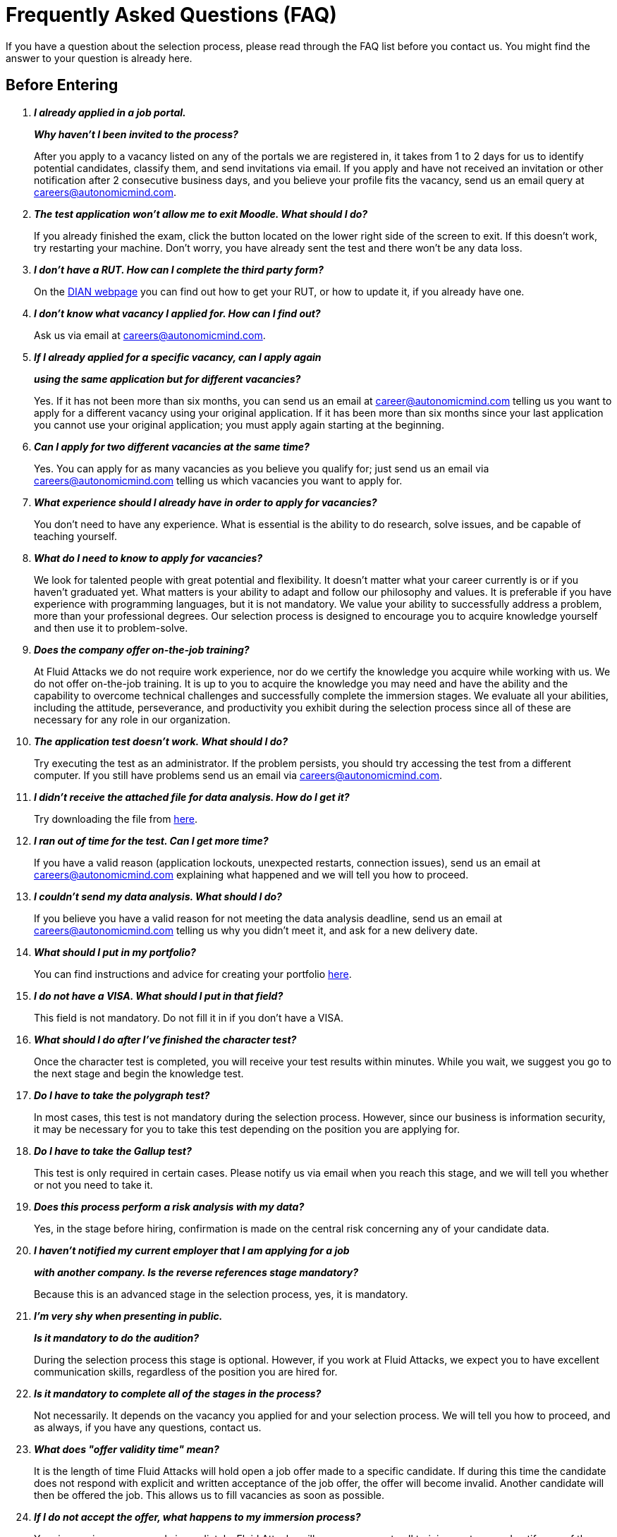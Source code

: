:slug: careers/faq/
:category: careers
:description: The main goal of the following page is to inform potential talents and people interested in working with us about our selection process. Here we present a Frequently Asked Questions (FAQ) section which intends to guide our candidates through the selection process.
:keywords: Fluid Attacks, Careers, Selection, Process, FAQ, Questions.

= Frequently Asked Questions (FAQ)

If you have a question about the selection process,
please read through the FAQ list before you contact us.
You might find the answer to your question is already here.

== Before Entering

[qanda]

*I already applied in a job portal.*::
*Why haven't I been invited to the process?*::
  After you apply to a vacancy
  listed on any of the portals we are registered in,
  it takes from +1+ to +2+ days for us to identify potential candidates,
  classify them, and send invitations via email.
  If you apply and have not received an invitation
  or other notification after 2 consecutive business days,
  and you believe your profile fits the vacancy,
  send us an email query at careers@autonomicmind.com.

*The test application won't allow me to exit Moodle. What should I do?*::
  If you already finished the exam,
  click the button located on the lower right side of the screen to exit.
  If this doesn’t work, try restarting your machine.
  Don’t worry, you have already sent the test
  and there won’t be any data loss.

*I don't have a RUT. How can I complete the third party form?*::
  On the link:http://www.dian.gov.co/contenidos/servicios/rut.html[+DIAN+ webpage]
  you can find out how to get your +RUT+, or how to update it,
  if you already have one.

*I don’t know what vacancy I applied for. How can I find out?*::
  Ask us via email at careers@autonomicmind.com.

*If I already applied for a specific vacancy, can I apply again*::
*using the same application but for different vacancies?*::
  Yes. If it has not been more than six months,
  you can send us an email at career@autonomicmind.com
  telling us you want to apply for a different vacancy
  using your original application.
  If it has been more than six months since your last application
  you cannot use your original application;
  you must apply again starting at the beginning.

*Can I apply for two different vacancies at the same time?*::
  Yes. You can apply for as many vacancies as you believe you qualify for;
  just send us an email via careers@autonomicmind.com
  telling us which vacancies you want to apply for.

*What experience should I already have in order to apply for vacancies?*::
  You don’t need to have any experience.
  What is essential is the ability to do research,
  solve issues, and be capable of teaching yourself.

*What do I need to know to apply for vacancies?*::
  We look for talented people with great potential and flexibility.
  It doesn’t matter what your career currently is
  or if you haven’t graduated yet.
  What matters is your ability to adapt and follow our philosophy and values.
  It is preferable if you have experience with programming languages,
  but it is not mandatory.
  We value your ability to successfully address a problem,
  more than your professional degrees.
  Our selection process is designed to encourage you
  to acquire knowledge yourself and then use it to problem-solve.

*Does the company offer on-the-job training?*::
  At +Fluid Attacks+ we do not require work experience,
  nor do we certify the knowledge you acquire while working with us.
  We do not offer on-the-job training.
  It is up to you to acquire the knowledge you may need
  and have the ability and the capability to overcome technical challenges
  and successfully complete the immersion stages.
  We evaluate all your abilities, including the attitude,
  perseverance, and productivity you exhibit during the selection process
  since all of these are necessary for any role in our organization.

*The application test doesn’t work. What should I do?*::
  Try executing the test as an administrator.
  If the problem persists,
  you should try accessing the test from a different computer.
  If you still have problems send us an email via careers@autonomicmind.com.

*I didn’t receive the attached file for data analysis. How do I get it?*::
  Try downloading the file from [button]#link:../non-technical-challenges/hallazgos-open-data.tar.bz2[here]#.

*I ran out of time for the test. Can I get more time?*::
   If you have a valid reason
   (application lockouts, unexpected restarts, connection issues),
   send us an email at careers@autonomicmind.com
   explaining what happened
   and we will tell you how to proceed.

*I couldn’t send my data analysis. What should I do?*::
  If you believe you have a valid reason
  for not meeting the data analysis deadline,
  send us an email at careers@autonomicmind.com
  telling us why you didn't meet it,
  and ask for a new delivery date.

*What should I put in my portfolio?*::
  You can find instructions and
  advice for creating your portfolio [button]#link:../portfolio/[here]#.

*I do not have a VISA. What should I put in that field?*::
  This field is not mandatory.
  Do not fill it in if you don’t have a +VISA+.

*What should I do after I've finished the character test?*::
 Once the character test is completed,
 you will receive your test results within minutes.
 While you wait, we suggest you go to the next stage
 and begin the knowledge test.

*Do I have to take the polygraph test?*::
  In most cases, this test is not mandatory during the selection process.
  However, since our business is information security,
  it may be necessary for you to take this test
  depending on the position you are applying for.

*Do I have to take the Gallup test?*::
  This test is only required in certain cases.
  Please notify us via email when you reach this stage,
  and we will tell you whether or not you need to take it.

*Does this process perform a risk analysis with my data?*::
  Yes, in the stage before hiring,
  confirmation is made on the central risk
  concerning any of your candidate data.

*I haven’t notified my current employer that I am applying for a job*::
*with another company. Is the reverse references stage mandatory?*::
  Because this is an advanced stage in the selection process,
  yes, it is mandatory.

*I’m very shy when presenting in public.*::
*Is it mandatory to do the audition?*::
  During the selection process this stage is optional.
  However, if you work at +Fluid Attacks+,
  we expect you to have excellent communication skills,
  regardless of the position you are hired for.

*Is it mandatory to complete all of the stages in the process?*::
  Not necessarily.
  It depends on the vacancy you applied for and your selection process.
  We will tell you how to proceed,
  and as always, if you have any questions, contact us.

*What does "offer validity time" mean?*::
  It is the length of time +Fluid Attacks+
  will hold open a job offer made to a specific candidate.
  If during this time the candidate does not respond
  with explicit and written acceptance of the job offer,
  the offer will become invalid.
  Another candidate will then be offered the job.
  This allows us to fill vacancies as soon as possible.

*If I do not accept the offer, what happens to my immersion process?*::
  Your immersion process ends immediately.
  +Fluid Attacks+ will remove access to all training systems
  and notify you of the total work hours
  to be put on your monthly time-worked invoice.

== After Entering

+Fluid Attacks+ focuses on and specializes in +Red Team+ testing.
In regard to information security concepts,
we take an offensive approach.
We look for all the vulnerabilities and report them as soon as possible.
Below are some Frequently Asked Questions (+FAQ+)
new employees ask when they become part of our work team:

[qanda]

*What are the responsibilities of my job?*::
  +Fluid Attacks+ strives to be agile and flexible,
  capable of adapting to changes at high speed.
  To accomplish this goal,
  we keep each work team around +50+ team members.
  In addition, we require generic roles and a lot of teamwork,
  which allows co-workers to augment each other's strengths
  and overcome weaknesses.
  Because of this, each profile is grouped in one of these roles:
  technical and non-technical.
  +
  *  In technical roles the responsibilities are typically:
  hack systems, audit source code, develop attack exploits,
  develop tools for hackers, document found vulnerabilities,
  configure infrastructure as code, perform peer review,
  present reports to customers, share knowledge with customers and co-workers,
  migrate obsolete information, and create new information, among others.
  +
  +
  * In non-technical roles the responsibilities are typically:
  customer management, technical pre-sales, marketing,
  representing +Fluid Attacks+ to other companies,
  conference or seminar speakers, and crisis management, among others.
  +
  In short, the responsibilities defined for each role can be flexible,
  and we expect you to contribute ideas and adapt,
  depending on the needs of the company.
  We truly appreciate high technical skilled employees who,
  after fulfilling technical roles,
  can gradually migrate to non-technical roles.

*What kind of contract does Fluid Attacks offer?*::
  At +Fluid Attacks+ we offer one type of contract:
  A labor contract for an indefinite period
  with all the benefits required by law,
  as well as other financial contributions to healthcare,
  retirement fund, allowances, layoffs,
  all paid on 100% of the salary amount.
  All employees have the same type of contract regardless of their role.

*Does the salary offer correspond to the amount deposited into my account?*::
  No, the salary offer corresponds to the gross salary.
  The net salary will depend on your personal variables,
  such as the amount you want to contribute to retirement funds,
  and the number of dependents you declare for tax purposes, among others.
  However, in the following [button]#link:http://www.elempleo.com/co/calculadora-salarial/[link]#
  you can simulate an approximated value for your net salary.
  Enter the proposed salary in the first field (+Salario+).
  Then press +Calcular+.
  In the monthly net compensation field,
  you will find an approximated amount of money
  which will be your monthly take-home pay.
  This is your approximate net salary
  which will be deposited into your account.

*Why is there a difference between the gross salary and the net salary?*::
  See the answer to <<q3,question 3>> above.
  In addition to the personal variables that you control
  which impact your net salary, there are also salary deductions
  required by law which support governmental programs.
  These deductions are determined by the government,
  and cannot be modified by the employer or the employee.

*As an employee, do I have to pay my own social security deduction?*::
  No. +Fluid Attacks+ withholds from your paycheck
  all deductions and forwards them to the appropriate agencies
  (+EPS+, retirement funds, compensation funds, etc.).
  Your net salary is, therefore,
  the money that is directly deposited into your bank account.

*Do you ever change the salary offer?*::
  No. Each salary offer is carefully assessed
  by a hiring committee of +3+ to +5+ +Fluid Attacks+ upper-level managers.
  Each offer is based on salaries for comparable positions
  within +Fluid Attacks+ and is aligned
  with +Fluid Attacks+ employees
  at the same performance and productivity level.
  +Fluid Attacks+ also takes into consideration
  the compensation offered by other companies,
  including those in different business sectors, for comparable positions.
  For this reason, the salary offer you receive
  represents our best and only offer.
  As an employee's productivity, performance, knowledge,
  and responsibilities increase opportunities exist
  to increase their salary as well.

*Does Fluid Attacks have a variable salary?*::
   No, we don’t.
   We believe using a variable salary causes more problems than it solves.

*What additional benefits do I have as an employee?*::
  Because we focus all our efforts
  on ensuring our employees receive a competitive and lucrative salary,
  we do not offer benefits that could reduce your upfront salary,
  such as gym memberships, prepaid healthcare,
  bonuses or food allowances, etc.
  Our commitment is to offer you a salary
  that values your knowledge, skills, and abilities;
  what you choose to do with that salary is then up to you.
  In addition, our contribution to your retirement funds
  is based on +100%+ of your salary,
  which means your retirement savings
  grow at their maximum level without being decreased
  by other benefits you may not want or use.

*How does Fluid Attacks support an employee's*::
*continuous training and development?*::
  With time and money:
  +
  * *In time:* The time you put into training,
  on workdays or weekends,
  can be reported and is then subject to compensation.
  +
  +
  * *In money:* Fluid Attacks pays for the professional certification tests
  you take which enhance your value as an employee.

*Is it mandatory to train for professional certifications?*::
  No. It’s a professional development option
  that +Fluid Attacks+ offers to its employees.
  However, training for and receiving professional certifications
  can only enhance an employee's ability
  to take on new roles and responsibilities,
  as needed, within +Fluid Attacks+.

*When does my certification time start? Is it negotiable?*::
  It is not negotiable.
  All the certifications sponsored by +Fluid Attacks+
  follow the same funding model.
  However, this model allows certain variations.
  For example, an employee can decide
  to not pursue a professional certificate
  or to pay for the certifications or the materials themselves,
  in which case the funding is not required.
  It is also possible to quit before the +48+ months time period
  and the funding will then be proportional.
  Finally, any professional certification,
  along with the knowledge acquired,
  is a skill the employee takes with them
  when or if they leave the organization.

*What happens if I do not pass the certification test?*::
  Nothing happens if you do not pass the certification test
  unless you are not willing to keep trying.
  While +Fluid Attacks+ values the results of a test,
  we also highly value the experience and knowledge
  you gain by going through the process;
  this is why there is no salary adjustment
  when you obtain certification nor when you fail to obtain it.
  +Fluid Attacks+ may sponsor your retests indefinitely,
  as long as there is evidence,
  as reflected in your training time reports,
  of your continued effort to gain certification.
  We have people who have taken the same certification test multiple times,
  always with the sponsorship of +Fluid Attacks+.
  Finally, if you don't pass and don't want to keep trying to pass,
  there would be a monthly salary deduction
  during the following +24+ months
  and in case of your resigning your position,
  this amount will be subtracted from the settlement pending balance.

*What is the exact amount of the certification funding?*::
  The exact value is determined at the time of purchase
  because it varies depending on the certification,
  the components you want to cover (test or official material),
  price variations on the vendor's side, etc.
  For reference purposes,
  certifications cost between +$300+ and +$1000 USD+.

*How should I manage my time?*::
  Every talent should agree with their direct leader
  the personal reference schedules of +48+ hours per week
  from Monday to Friday, starting at +7 AM+.
  This reference schedule must intersect +75%+
  of our customers schedules (+7AM+ a +6PM+ COT).
  However, this schedule is a reference,
  you must take into account the timing of your duties,
  notifying in due time without asking permissions
  about the exceptions on your reference schedule.
  This grants you autonomy and freedom
  without paperwork when your role and compromises allow it.
  There are *zero tolerance* on failures to comply deadlines
  or third party meetings either with customers or coworkers.

*Can I adjust my schedule if I'm currently studying?*::
  In the framework of the previous answer, yes.

*How does the time report record my work?*::
  We use an automated time report system called +TimeDoctor+.
  +TimeDoctor+ tracks activities in real-time,
  without any additional input from the employee.
  This system logs all the activities
  performed by an employee while they are working.
  It can also be disabled when an employee is not working
  and needs to perform personal activities.
  There is no expected total working timeshare.
  In exceptional cases when an employee exceeds +48+ hours per week,
  the organization adjusts assignments
  and grants compensatory days as soon as possible.

*If the work schedule is 48 hours/week*::
*why doesn't the reported pay reflect 48 hours/week?*::
  The reference schedule only defines
  the work availability expectation for an employee.
  We understand that each person has a different work pace
  which may vary from week to week,
  for this reason, expecting a rigid +48-hour+ workweek
  every week is unrealistic.

*Does Fluid Attacks have a dress code?*::
  It depends on whether you are working at a +Fluid Attacks'+ facility
  or onsite at the client's facility:
  +
  * When working at a +Fluid Attacks+ facility there is no dress code.
  We suggest you dress comfortably in business casual attire.
  +
  +
  * When working at a client's facility
  we expect you to comply with the client company's dress code.

*Do I have to work on weekends or at night?*::
  Ordinarily +Fluid Attacks+ does not ask you to work nights or weekends,
  however, it may happen from time to time.
  In a worst-case scenario,
  in a year we may ask you to work +4+ weekends and +10+ nights.
  This does not include situations
  where you may have to work weekends or nights
  in order to meet a client company's project deadline
  or meet your work commitment.

*Where will I be working?*::
  Employees work either at +Fluid Attacks+ facilities
  or at our client company's facilities.

*Does Fluid Attacks allow telecommuting?*::
  See the answer to question 20 above.
  +Fluid Attacks+ does not allow telecommuting.
  Work must be done on-site.
  However, exceptions can be made allowing telecommuting
  in extreme and extraordinary cases.

*Can I schedule my vacations ahead of time?*::
  At +Fluid Attacks+, you can schedule vacations
  even if you haven't yet finished your work probationary period.
  Vacations must be requested with a minimum of +30+ calendar days
  advance notice and for a minimum of +5+ days including weekends.
  When we receive your vacation request it is placed,
  along with vacation requests from other employees,
  in the order in which we received it.
  Therefore, those who have requested vacation time before you,
  will be granted vacation time, also before you.
  If you have an exceptional event that you have to attend,
  you don’t need to request vacation time, just notify your supervisor.

*When do I get a salary review?*::
  Salary reviews are done under +3+ possible circumstances.
  The first circumstance is the yearly review.
  The yearly review is mandatory, is initiated by +Fluid Attacks+,
  and occurs after an employee has worked for +12+ months with the same salary.
  The second circumstance is the extemporaneous review.
  Extemporaneous reviews are optional,
  are also initiated by +Fluid Attacks+,
  and occur before an employee has worked for +12+ months with the same salary.
  The third circumstance is the requested review.
  Requested reviews are initiated by, and at, the employee's request.

*What are the possible outcomes of a salary review?*::
  A salary review can result in a determination
  that your current salary is appropriate and hence,
  the salary is not changed,
  or it may be slightly adjusted
  regarding the legal minimum wage of the previous year.
  A salary review can also result in re-scaling,
  which means your current salary would be adjusted to a higher scale.

*What factors determine my salary?*::
  Your salary is determined by 3 factors:
  historical performance, long-term alignment, and group payment capacity.
  +
  * Historical performance, within the framework of +Fluid Attacks'+ values
  and processes, is represented as a constant value generation.
  +
  +
  * Long-term alignment indicates that your career goals
  are completely aligned with the needs of our company.
  Therefore, your long-term career plan
  can be fully realized through your work with +Fluid Attacks+.
  +
  +
  * Group payment capacity is an external factor
  which defines the ability of +Fluid Attacks+
  to fulfill commitments on a long-term basis.

*What factors DO NOT determine my salary?*::
  Your salary is not affected by factors
  such as your academic achievement, professional certifications,
  seniority, work experience inside or outside +Fluid Attacks+,
  professional position within +Fluid Attacks'+ hierarchy,
  previous salaries you may have received in different companies,
  or your current salary expectations.
  See <<q25, question 25>> for the factors that determine salaries.
  This means that there could be hackers or programmers
  with higher salaries than their bosses,
  and people with basic education earning more
  than people with masters degrees.
  Attaining professional certifications
  does not necessarily increase your salary.
  Salaries are only increased if historic performance
  and long-term alignment are improved as a result of the new certifications,
  and therefore, result in an increase in the employee's knowledge and skills,
  and if +Fluid Attacks+ can afford such an increase in the long term.

*How does Fluid Attacks determine the salary factors for a new employee?*::
  For a new employee who has never previously worked for Fluid Attacks,
  historic performance and long-term alignment
  is defined by the new employee's selection process.
  This is why the selection process is strict and rigorous.
  However, there can be two possible failures within this system.
  One is an underestimation of the new employee's skills, abilities,
  and knowledge in which case we would perform an extemporaneous salary review.
  The other is an overestimation of skills, abilities,
  and knowledge which would result only in an inflation adjustment
  in a yearly salary review.

*What would be my estimated salary after one year?*::
  <<q23,See question 23>>

*What are the available salary ranges?*::
  At +Fluid Attacks+ salaries range from $1.4M COP to $14M COP.
  These values follow an exponential distribution,
  meaning there are more people in the lower salary range
  and fewer people in the higher salary range.

*What does Fluid Attacks expect from a new employee?*::
  At Fluid Attacks, we have three unchanging, non-negotiable link:../../values[values]:
  +
  * *HONESTY:* We expect new employees to strictly abide by our ethics code,
  to follow our working philosophy,
  to always speak the truth using defined channels and in a respectful manner.
  We expect all employees,
  regardless of how long they have worked for Fluid Attacks,
  will exercise maximum security in safeguarding
  our company's and customer's confidential information.
  In addition, our expectation is that employees
  will use their hacking knowledge in a responsible manner.
  Do not hack without authorization, even outside +Fluid Attacks+.
  +
  +
  * *TEAM WORK:* We expect the talent to help his/her coworkers,
  either peers or leaders in the tasks they don't like
  but the work nature requires.
  to work in a dedicated and focused manner in the assigned projects,
  preferentially finishing them early without sacrificing the quality.
  +
  +
  * *DISCIPLINE:* We expect the talent to self-manage without a leader,
  to comply the deadlines without excuses,
  to arrive on time for commitments and meetings
  either with customers or coworkers,
  to send deliverables with zero adjustments,
  to voluntary involve and try to solve the issues affecting the company,
  and to self empower through new horizons to improve the company.
  +
  +
  Finally, we expect these expectations to be fully fulfilled always,
  and to increase the rigor on its application over time.

*What does Fluid Attacks expect technically from a new talent?*::
  As our motto says:
  *"Find all vulnerabilities and report them as soon as possible"*
  for that, we expect the talent to:
  +
  +
  * Program in a fancy, functional way.
  +
  +
  * Generate daily value in production deployments.
  +
  +
  * Search ways to make things work instead of making excuses
  to avoid doing them.
  +
  +
  * Hack the customer systems without being detected.
  +
  +
  * Extract as much information as possible from the customer systems
  to increase the awareness of the real impact of a vulnerability.
  +
  +
  * Document all vulnerabilities immediately after finding them.
  +
  +
  * Report all existing vulnerabilities.
  +
  +
  * Notify about the installed +backdoors+ and uninstall them
  after finished the project.
  +
  +
  * Hack as much systems as possible in the assigned time.
  +
  +
  * Find not evident and critical vulnerabilities.
  +
  +
  * Teach his/her coworkers the new hacking techniques
  without jealousy.
  +
  +
  * Make contributions to the company products.
  +
  +
  * Dedicate to his/her default activity when a lockout comes out
  (migration, product, blog articles, etc).
  +
  +
  * Search solutions on his/her own in a investigative manner.
  +
  +
  * Be willing to learn when a solution can't be found
  instead of expecting someone else to solve it.
  +
  +
  In general, we look for dedicated persons
  who are willing to share their knowledge
  and fulfill their roles with no excuses.

*Can I grow professionally in Fluid Attacks?*::
  In order to answer this question we classify
  growth in 3 aspects:
  power, knowledge, and money.
  +
  +
  * The power growth is usually low,
  since we do not aim to grow in workforce,
  but to have highly competitive products,
  and hence the managerial positions are opened
  only when there are personnel retirements.
  However, our current +CEO+ started as Support Engineer +10+ years ago.
  +
  +
  * We consider the knowledge growth is high,
  since we control the technologies we use (not the customer),
  we constantly update our tools
  because we audit many customers
  and hence we must learn the current and emergent technologies
  in a very short time.
  The projects are short and the learning is constant.
  In the security and hacking area
  we have the experience and the track record
  to consider us the biggest Hacking company in Latin America.
  +
  +
  * The money growth tends to be medium,
  first because the salary in +Fluid Attacks+
  is not only attached to the power (non-tecnical scale)
  but also to the knowledge (technical scale)
  and hence, is common to find engineers with higher salaries
  than their bosses (see <<q23, Question 23>>).

*Can my role evolve over time and according to*::
*the acquired knowledge and certifications?*::
  The seniority, certifications and knowledge
  don't guarantee the evolution of the role.
  One employee can play the same role for a long time,
  have many certifications,
  learn about many new technologies
  and nevertheless do not improve his/her performance,
  or use these factors to improve the company with dedication.
  For this reason, none of the previously mentioned variables
  can guarantee the evolution of the role.
  As an employee, you can evolve
  if your performance keeps improving every trimester,
  if you follow the defined process and deliver the best results consistently.

*How does Fluid Attacks recognize a performance that exceeds the expected?*::
  +Fluid Attacks+ has a simple philosophy regarding this aspect,
  the constant performance over the expected is rewarded
  through a salary re-scaling.
  The reward is more significant if it's made in a extemporaneous way
  (before +12+ months).
  This implies that the reward is always made in private
  and results in a higher standard for the future performance of te talent,
  and hence a new re-scaling will be more difficult to reach.

*If my salary is not re-scaled, am I doing something wrong?*::
  No. If in a yearly salary review there is no a re-scaling
  means that the assigned salary
  corresponds to the historical performance and long term alignment
  and is equivalent to the coworkers in the same variable range.
  The more time a talent spend with +Fluid Attacks+
  the more the salary converges to the possible salary ranges
  by all the salary re-scalings,
  and these in turn become less often.
  When a talent presents a higher salary range than his/her performance
  or the long term alignment is different from the company,
  we have a private conversation with the talent
  to implement an improvement plan
  which of not implementing in short term
  will result in the retirement of the talent from +Fluid Attacks+.
  If such conversation doesn't occur,
  means everything is going according to the planned.

*What's our technology stack?*::
  All our technology is on link:https://aws.amazon.com/es/[+AWS+],
  using link:https://kubernetes.io/[+Kubernetes+] for ephemeral and production environments,
  as well as for +CI/CD+ agents.
  Our infrastructure as code is made through link:https://www.terraform.io/[+Terraform+],
  link:https://www.ansible.com/[+Ansible+] and link:https://www.docker.com/[+Dockerfile+].
  We use link:https://about.gitlab.com/[+Gitlab as a Service+] for these processes orchestration
  (+git+, +docker registry+, +issues+, etc).
  The service +backends+ and attack weapons
  are developed in link:https://www.python.org/[+Python+],
  our +frontend+ is currently in migration to link:https://reactjs.org/[+React+] under link:https://www.typescriptlang.org/[+Typescript+]
  only with +stateless+ components.
  The +backend+ is in migration to link:https://graphql.org/[+GraphQL+].
  All the documentation and the web page is built on link:http://asciidoc.org/[+AsciiDoc+]
  using a static generation strategy via link:https://blog.getpelican.com/[+Pelican+].
  The operative systems on each workstation
  depend on the talent preferences,
  but we have a lot of link:https://www.debian.org/index.es.html[+Debian+] and security derivated such as link:https://www.kali.org/[+Kali+].
  Some renegades use link:https://www.archlinux.org/[+Arch+] or link:https://nixos.org/[+NixOS+].
  Inside link:https://aws.amazon.com/es/[+AWS+] we use +serverless+ services
  like link:https://aws.amazon.com/es/dynamodb/[+Dynamo+] for databases,
  link:https://aws.amazon.com/es/s3/[+S3+] for high speed storage
  and link:https://aws.amazon.com/es/rds/[+RDS+] for relational databases
  For +clusters+ we use link:https://aws.amazon.com/es/eks/[+EKS+]
  to avoid the maintenance of complex +cluster+ components.
  We use external services such as link:https://www.onelogin.com/[+OneLogin+]
  for identity federation, link:https://rollbar.com/[+Rollbar+] for telemetry,
  link:https://slack.com/intl/es/[+Slack+] for chatops, link:https://www.gitprime.com/[+GitPrime+] for productivity analytic,
  link:https://www.vaultproject.io/[+Vault+] for ephemeral secrets management,
  link:https://helm.sh/[+Helm+] for +cluster+ management,
  link:https://launchdarkly.com/[+Launch Darkly+] for +feature flags+,
  link:https://portswigger.net/burp[+Burp+] for web attacks,
  link:https://www.immunityinc.com/products/canvas/[+Canvas+] for infrastructure attacks,
  link:https://www.tenable.com/products/nessus/nessus-professional[+Nessus+] for preliminary vulnerability analysis, among others.

*What's our development methodology?*::
  +Fluid Attacks+ documents, programs and configures
  infrastructure through source code.
  This allows an extensive use of +Git+,
  a rigorous control of the changes and all +rollback+ advantages.
  We follow a +trunk-based development+ as baseline,
  having a unique long-term environment (production)
  associated to a unique branch (+master+).
  There are no other environments or feature branches.
  We work under a +mono-repo+ philosophy,
  and therefore, we have relatively few repos.
  Each developer has only one branch (zero inventory)
  and developer branches must integrate to the +master+ branch
  after a +Merge Request+,
  this means +Merge Commits+ are not allowed.
  Our history is lineal and hence, a constant +rebasing+ is imperative.
  There are no test analysts or quality assurance,
  therefore the manual tests are performed by the developer
  following the established evidence protocol
  that must contain every +Merge Request+.
  The developer is responsible for the automation tests,
  either unit or integration.
  Some products already have a test suite
  with over +90%+ coverage on their effective lines of code.
  Every developer is responsible of his/her changes (real +Devops+),
  of monitoring  the technologies through telemetry tools (+chatops+)
  and perform +rollback+ if necessary.
  We use extensively +CI/CD+ tools on each production deployment,
  reaching the sum of +5.7+ daily deployments.
  Every deployment can be made anytime,
  so there are not system maintenance periods,
  nor late night actions associated.
  We expect every developer to deploy at least +1+ change per day,
  being desirable more than +1+.
  To this end, we use the +micro-changes+ philosophy
  (production deployments with less than +100+ deltas)
  in addition to +Feature Flags+ activation if necessary.
  The +CI+ runs the +linters+ on **strict** mode
  (breaking the build in presence of the least anomaly),
  this allows the applications to be easy to maintain and evolve
  because the code is so homogeneous
  that it is not known who programmed it.
  All the changes must pass through a +Peer Review+ process
  before the integration to the +master+ branch.
  This process is made by a coworker
  with deep knowledge of the repository (merger)
  and rejects approximately +30%+ of the +Merge Requests+,
  forcing the developer to review and resend the changes
  in a new +Merge Request+
  (transactions over conversations).
  Infrastructure is immutable,
  therefore the containers don't have
  +SSH+ or +RDP+ management interfaces for modifications.
  This make +root+ users obsoletes,
  as well as the associated key management.
  All of the above makes us to not use +Scrum+
  nor any derivation
  since we consider it obsolete for this ultra-fast development approach.

*What's our long-term technological vision?*::
  To publish on internet all our application
  and infrastructure repositories.
  We believe that transparency in source code
  forces us to comply with the highest security and quality standards.
  This helps us to announce to the public
  that they can audit and review the code by themselves,
  shows confidence in the work done,
  and forces to remove any key or sensitive information stored in the code,
  allowing to disclosure the work of our engineers.
  We believe in simple architectures, even monoliths.
  The micro-services based on the size of our organization
  represent an architectural over-sizing
  instead of a real need.
  We believe in functional programming
  even on languages that don't require it.
  For us, this is translated more in a conviction about how to code
  rather than a philosophical debate about tools.
  On this sense, we rather static typing over dynamic,
  even if it's achieved using additional linters.
  The goal is to stick to the existing tools
  instead of reinventing the wheel
